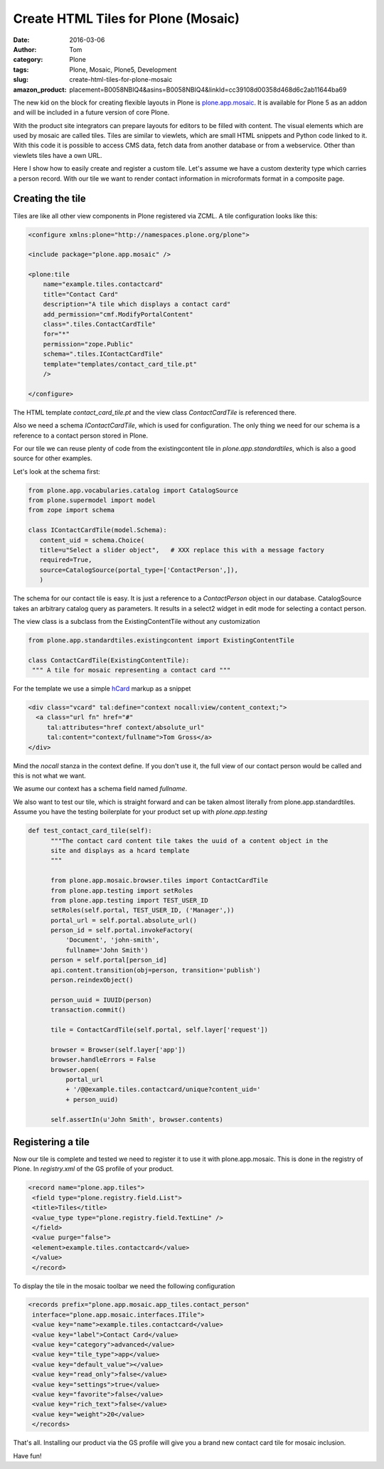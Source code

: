 Create HTML Tiles for Plone (Mosaic)
####################################
:date: 2016-03-06
:author: Tom
:category: Plone
:tags: Plone, Mosaic, Plone5, Development
:slug: create-html-tiles-for-plone-mosaic
:amazon_product: placement=B0058NBIQ4&asins=B0058NBIQ4&linkId=cc39108d00358d468d6c2ab11644ba69

The new kid on the block for creating flexible layouts in Plone is `plone.app.mosaic`_.
It is available for Plone 5 as an addon and will be included in a future version of core
Plone.

With the product site integrators can prepare layouts for editors to be filled with
content. The visual elements which are used by mosaic are called tiles. Tiles are
similar to viewlets, which are small HTML snippets and Python code linked to it. With
this code it is possible to access CMS data, fetch data from another database or from
a webservice. Other than viewlets tiles have a own URL.

Here I show how to easily create and register a custom tile. Let's assume we have
a custom dexterity type which carries a person record. With our tile we want to render
contact information in microformats format in a composite page.

Creating the tile
-----------------

Tiles are like all other view components in Plone registered via ZCML. A tile
configuration looks like this:

.. code-block:: xml

    <configure xmlns:plone="http://namespaces.plone.org/plone">

    <include package="plone.app.mosaic" />

    <plone:tile
        name="example.tiles.contactcard"
        title="Contact Card"
        description="A tile which displays a contact card"
        add_permission="cmf.ModifyPortalContent"
        class=".tiles.ContactCardTile"
        for="*"
        permission="zope.Public"
        schema=".tiles.IContactCardTile"
        template="templates/contact_card_tile.pt"
        />

    </configure>

The HTML template *contact_card_tile.pt* and the view class *ContactCardTile* is referenced
there.

Also we need a schema *IContactCardTile*, which is used for configuration. The only thing
we need for our schema is a reference to a contact person stored in Plone.

For our tile we can reuse plenty of code from the existingcontent tile in 
*plone.app.standardtiles*, which is also a good source for other examples.

Let's look at the schema first:

.. code-block:: python

    from plone.app.vocabularies.catalog import CatalogSource
    from plone.supermodel import model
    from zope import schema

    class IContactCardTile(model.Schema):
       content_uid = schema.Choice(
       title=u"Select a slider object",   # XXX replace this with a message factory
       required=True,
       source=CatalogSource(portal_type=['ContactPerson',]),
       )

The schema for our contact tile is easy. It is just a reference to a *ContactPerson* object
in our database. CatalogSource takes an arbitrary catalog query as parameters. It results in
a select2 widget in edit mode for selecting a contact person.

The view class is a subclass from the ExistingContentTile without any customization

.. code-block:: python

    from plone.app.standardtiles.existingcontent import ExistingContentTile

    class ContactCardTile(ExistingContentTile):
     """ A tile for mosaic representing a contact card """

For the template we use a simple `hCard`_ markup as a snippet

.. code-block:: python

    <div class="vcard" tal:define="context nocall:view/content_context;">
      <a class="url fn" href="#"
         tal:attributes="href context/absolute_url"
         tal:content="context/fullname">Tom Gross</a>
    </div>

Mind the *nocall* stanza in the context define. If you don't use it, the full view
of our contact person would be called and this is not what we want.

We asume our context has a schema field named *fullname*.

We also want to test our tile, which is straight forward and can be taken almost literally
from plone.app.standardtiles. Assume you have the testing boilerplate for your product
set up with *plone.app.testing*

.. code-block:: python

  def test_contact_card_tile(self):
        """The contact card content tile takes the uuid of a content object in the
        site and displays as a hcard template
        """

        from plone.app.mosaic.browser.tiles import ContactCardTile
        from plone.app.testing import setRoles
        from plone.app.testing import TEST_USER_ID
        setRoles(self.portal, TEST_USER_ID, ('Manager',))
        portal_url = self.portal.absolute_url()
        person_id = self.portal.invokeFactory(
            'Document', 'john-smith',
            fullname='John Smith')
        person = self.portal[person_id]
        api.content.transition(obj=person, transition='publish')
        person.reindexObject()

        person_uuid = IUUID(person)
        transaction.commit()

        tile = ContactCardTile(self.portal, self.layer['request'])

        browser = Browser(self.layer['app'])
        browser.handleErrors = False
        browser.open(
            portal_url
            + '/@@example.tiles.contactcard/unique?content_uid='
            + person_uuid)

        self.assertIn(u'John Smith', browser.contents)


Registering a tile
------------------

Now our tile is complete and tested we need to register it to use it with
plone.app.mosaic. This is done in the registry of Plone. In *registry.xml* of
the GS profile of your product.

.. code-block:: xml

    <record name="plone.app.tiles">
     <field type="plone.registry.field.List">
     <title>Tiles</title>
     <value_type type="plone.registry.field.TextLine" />
     </field>
     <value purge="false">
     <element>example.tiles.contactcard</value>
     </value>
     </record>

To display the tile in the mosaic toolbar we need the following configuration

.. code-block:: xml

    <records prefix="plone.app.mosaic.app_tiles.contact_person"
     interface="plone.app.mosaic.interfaces.ITile">
     <value key="name">example.tiles.contactcard</value>
     <value key="label">Contact Card</value>
     <value key="category">advanced</value>
     <value key="tile_type">app</value>
     <value key="default_value"></value>
     <value key="read_only">false</value>
     <value key="settings">true</value>
     <value key="favorite">false</value>
     <value key="rich_text">false</value>
     <value key="weight">20</value>
     </records>

That's all. Installing our product via the GS profile will give you a brand new
contact card tile for mosaic inclusion.

|Mosaic Tile Insert|

Have fun!

.. _plone.app.mosaic: https://github.com/plone/plone.app.mosaic
.. _hCard: markup http://microformats.org/wiki/hcard

.. |Mosaic Tile Insert| image:: images/contact_card_tile_insert.png
   :target: images/contact_card_tile_insert.png
